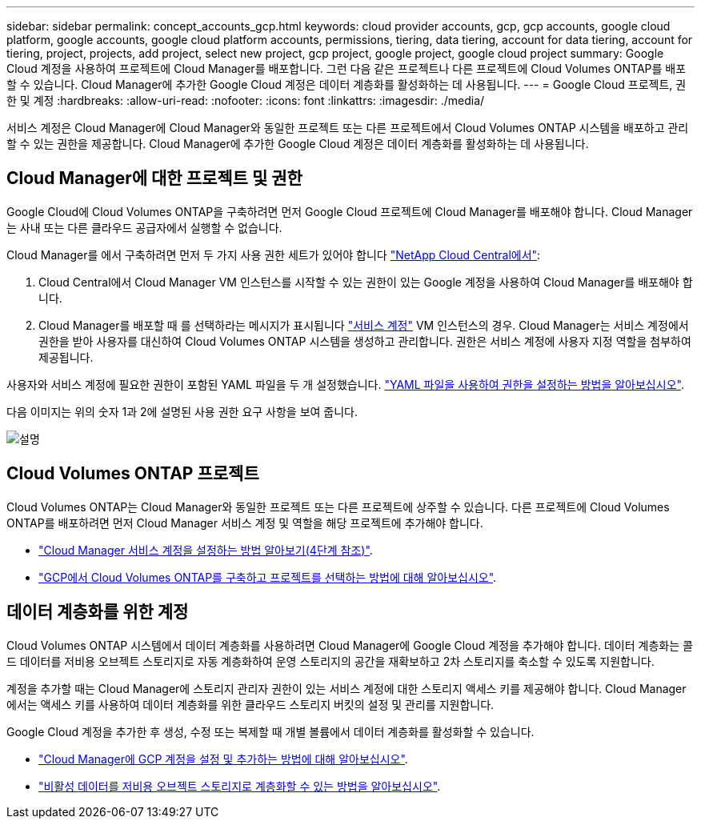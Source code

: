 ---
sidebar: sidebar 
permalink: concept_accounts_gcp.html 
keywords: cloud provider accounts, gcp, gcp accounts, google cloud platform, google accounts, google cloud platform accounts, permissions, tiering, data tiering, account for data tiering, account for tiering, project, projects, add project, select new project, gcp project, google project, google cloud project 
summary: Google Cloud 계정을 사용하여 프로젝트에 Cloud Manager를 배포합니다. 그런 다음 같은 프로젝트나 다른 프로젝트에 Cloud Volumes ONTAP를 배포할 수 있습니다. Cloud Manager에 추가한 Google Cloud 계정은 데이터 계층화를 활성화하는 데 사용됩니다. 
---
= Google Cloud 프로젝트, 권한 및 계정
:hardbreaks:
:allow-uri-read: 
:nofooter: 
:icons: font
:linkattrs: 
:imagesdir: ./media/


[role="lead"]
서비스 계정은 Cloud Manager에 Cloud Manager와 동일한 프로젝트 또는 다른 프로젝트에서 Cloud Volumes ONTAP 시스템을 배포하고 관리할 수 있는 권한을 제공합니다. Cloud Manager에 추가한 Google Cloud 계정은 데이터 계층화를 활성화하는 데 사용됩니다.



== Cloud Manager에 대한 프로젝트 및 권한

Google Cloud에 Cloud Volumes ONTAP을 구축하려면 먼저 Google Cloud 프로젝트에 Cloud Manager를 배포해야 합니다. Cloud Manager는 사내 또는 다른 클라우드 공급자에서 실행할 수 없습니다.

Cloud Manager를 에서 구축하려면 먼저 두 가지 사용 권한 세트가 있어야 합니다 https://cloud.netapp.com["NetApp Cloud Central에서"^]:

. Cloud Central에서 Cloud Manager VM 인스턴스를 시작할 수 있는 권한이 있는 Google 계정을 사용하여 Cloud Manager를 배포해야 합니다.
. Cloud Manager를 배포할 때 를 선택하라는 메시지가 표시됩니다 https://cloud.google.com/iam/docs/service-accounts["서비스 계정"^] VM 인스턴스의 경우. Cloud Manager는 서비스 계정에서 권한을 받아 사용자를 대신하여 Cloud Volumes ONTAP 시스템을 생성하고 관리합니다. 권한은 서비스 계정에 사용자 지정 역할을 첨부하여 제공됩니다.


사용자와 서비스 계정에 필요한 권한이 포함된 YAML 파일을 두 개 설정했습니다. link:task_getting_started_gcp.html["YAML 파일을 사용하여 권한을 설정하는 방법을 알아보십시오"].

다음 이미지는 위의 숫자 1과 2에 설명된 사용 권한 요구 사항을 보여 줍니다.

image:diagram_permissions_gcp.png["설명"]



== Cloud Volumes ONTAP 프로젝트

Cloud Volumes ONTAP는 Cloud Manager와 동일한 프로젝트 또는 다른 프로젝트에 상주할 수 있습니다. 다른 프로젝트에 Cloud Volumes ONTAP를 배포하려면 먼저 Cloud Manager 서비스 계정 및 역할을 해당 프로젝트에 추가해야 합니다.

* link:task_getting_started_gcp.html#service-account["Cloud Manager 서비스 계정을 설정하는 방법 알아보기(4단계 참조)"].
* link:task_deploying_gcp.html["GCP에서 Cloud Volumes ONTAP를 구축하고 프로젝트를 선택하는 방법에 대해 알아보십시오"].




== 데이터 계층화를 위한 계정

Cloud Volumes ONTAP 시스템에서 데이터 계층화를 사용하려면 Cloud Manager에 Google Cloud 계정을 추가해야 합니다. 데이터 계층화는 콜드 데이터를 저비용 오브젝트 스토리지로 자동 계층화하여 운영 스토리지의 공간을 재확보하고 2차 스토리지를 축소할 수 있도록 지원합니다.

계정을 추가할 때는 Cloud Manager에 스토리지 관리자 권한이 있는 서비스 계정에 대한 스토리지 액세스 키를 제공해야 합니다. Cloud Manager에서는 액세스 키를 사용하여 데이터 계층화를 위한 클라우드 스토리지 버킷의 설정 및 관리를 지원합니다.

Google Cloud 계정을 추가한 후 생성, 수정 또는 복제할 때 개별 볼륨에서 데이터 계층화를 활성화할 수 있습니다.

* link:task_adding_gcp_accounts.html["Cloud Manager에 GCP 계정을 설정 및 추가하는 방법에 대해 알아보십시오"].
* link:task_tiering.html["비활성 데이터를 저비용 오브젝트 스토리지로 계층화할 수 있는 방법을 알아보십시오"].

